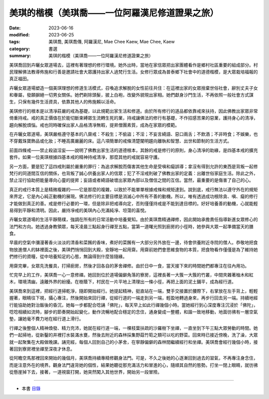 ===================================================
美琪的楷模（美琪喬——一位阿羅漢尼修道證果之旅）
===================================================

:date: 2023-06-16
:modified: 2023-06-25
:tags: 美琪喬, 美琪喬傳, 阿羅漢尼, Mae Chee Kaew, Mae Chee, Kaew
:category: 書選
:summary: 美琪的楷模（美琪喬——一位阿羅漢尼修道證果之旅）


美琪喬回到卉曬女眾道場去，這裡有著理想的修行環境。她外出時，當地在家信眾把出家團體看作是鄉村社區重要的組成部分。村民理解佛法教導佈施和行善是邀請社會大眾護持出家人過梵行生活。女修行眾成為普泰鄉下社會中的道德楷模，是大眾栽培福報的真正福田。

卉曬女眾道場塑造一個美琪理想的修道生活模式，召喚追求解脫的女性前往共住：在這裡出家的女眾捨棄世俗社會，辭別丈夫子女和眷屬，發願摒絕一切男女關係。她們剃除頭髮，披上白袍，改變外貌現出家相。她們獻身沙門生活，不再依照一般社會方式謀生，只保有幾件生活資具，依靠其他人的佈施賴以活命。

美琪修行的根本是以清凈莊嚴的戒為基礎，以此規範出家生活和修道。由於所有修行的道品都依靠戒來扶持，因此佛教出家眾非常倚重持戒。戒的真正價值在於能切斷束縛眾生流轉生死的業，持戒讓佛法的修行有基礎，不作招感苦果的惡業，護持身心的清凈，趨向解脫煩惱。戒也同時確保出家人品格清凈無暇，提昇僧團素質，成為在家眾的模範。

在卉曬女眾道場，美琪嚴格遵守基本的八齋戒：不殺生；不偷盜；不淫；不妄言綺語、惡口兩舌；不飲酒；不非時食；不娛樂，也不穿戴珠寶飾品或化妝；不睡高廣嚴麗的床。這八項簡單的戒條清楚闡明趨向離執和智慧、出世和節制的生活方式。

前面四條戒——禁止殺盜淫妄——說明了佛教出家生活的道德根本，其餘的戒是修行的原則，身心清凈的助緣，是四基本戒的擴充套件。如果一位美琪根據四基本戒的精神持戒清凈，那麼其他的戒就容易守護。

另一方面，要是犯了這四戒則屬於嚴重的罪行：為追求解脫而傷害其他生命是受嗔和癡誤導；拿沒有得到允許的東西是背叛一起修梵行的同道間互信的關係，也背叛了誠心供養出家人的信眾；犯了不淫戒則破了佛教出家的定義：出離世俗家庭生活。除此之外，禁止淫行協助把能量導向心靈的提昇；妄語或者綺語破壞出家眾內部以及僧信之間的互信。當然，最重要的是傷害了自己的心。

真正的戒行本質上是精微複雜的——它是那麼的複雜，以致於不能單單根據戒條和規矩達到。說到底，戒行無法以遵守外在的規矩來界定，它是內心純正動機的展現。佛法修行的主要目標是消滅心中所有不善的動機。所以，唯有透過成功根除貪、嗔、癡的修行才能做到真正的善。戒是修行必要的一環，但是除非把戒導向定，否則僅僅持戒是不能到達目標的。好好培養善的動機，心就能輕易得到平靜和清明。因此，嚴持凈戒的美琪內心充滿純凈、坦蕩的喜悅。

卉曬女眾道場的生活平靜簡樸，強調在所有的日常活動中培養覺知。由於美琪喬精通禪修，因此開始承擔責任指導新進女眾修心的法門和方向。她透過身教領眾，每天凌晨三點起身行禪至五點，當第一道曙光照到廚房的小徑時，她參與大眾一起準備當天的膳食。

早晨的空氣中瀰漫著香火淡淡的清香和菜餚的香味，煮好的菜餚有一大部分另外放在一邊，待會供養附近寺院的僧人。恭敬地把食物放進僧人的缽裡面之後，美琪們悄悄回到大殿，安靜地一起用齋。用齋前她們會思維食物的本質，把食物看作僅僅是為了維持她們修行的資糧，從中培養知足的心態，無論得到什麼皆隨緣。

用齋完畢，女眾先洗餐具，打掃廚房，然後才回各自的茅舍禪修。由於日中一食，當天接下來的時間她們都專注在往內用功。

忙完早上的工作，美琪喬一心一意修禪。她回到位於道場偏僻角落的寮房，這裡長著一大簇一大簇的竹叢，中間夾雜著柚木和紅木，環境清幽，遠離外界的紛擾。在樹蔭下，村民在一片平地上清理出一條小徑，再把上面的泥土鋪平，成為經行道。

美琪喬來到這裡，把經行道掃乾淨，隨即開始經行。她提起精神，挺直站在一端，雙手交接置於腰際下，右掌放在左手背上，輕輕握著，眼睛往下視，攝心專注，然後開始來回行禪，從經行道的一端走到另一端，輕盈地轉過身來，再步行回去另一端。持續地經行能協助她對治飯後的昏沉，她每一步都配合唸誦「佛陀」，每天早上如此行禪幾個小時。當她經行到心深度專注沉浸於「佛陀」，唸唸相續如流時，腳步的節奏開始起變化，動作流暢地配合穩定的念住，通身變成一整體，和諧一致地移動，地面彷彿有一層空氣墊，讓她毫不費力地在經行道上滑行。

行禪之後整個人精神煥發、精力充沛，她就在經行道一端，一棵枝葉扶疏的沙羅樹下坐禪，一直坐到下午三點大眾勞動的時間。她們一起掃地，從新鑿的井裡打水裝滿水甕，然後去附近的森林採集野菇竹筍之類可以吃的野菜。回來時已接近傍晚，洗了澡，大眾就一起聚集在大殿做晚課。誦完經，每個人回到自己的小茅舍，在寧靜偏僻的森林間繼續經行和坐禪。美琪喬會經行幾個小時，接著回到寮房裡坐禪至深夜才休息。

從阿瞻空馬那裡回來開始的幾個月，美琪喬持續專精修觀身法門。可是，不久之後她的心逐漸回到過去的習氣，不再專注身念住，而是注意外在的境界。觀身法門違背她的個性，結果她聽從那充滿活力和冒進的心，隨順其自然的態勢。打坐一閉上眼睛，就彷彿從懸崖掉下去，接著，一道視窗打開，她突然闖入其他世界，開始另一段冒險。

------

- 本書 `目錄 <{filename}mae-chee-kaew%zh.rst>`_


..
  06-25 rev. 簡化版權（delete it） and proved by A-Liang
    2023-06-23, create rst on 2023-06-16

